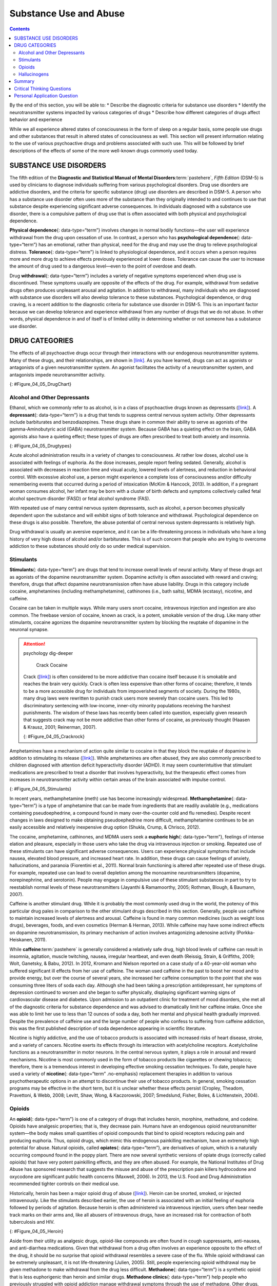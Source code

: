 =======================
Substance Use and Abuse
=======================



.. contents::
   :depth: 3
..

.. container::

   By the end of this section, you will be able to: \* Describe the
   diagnostic criteria for substance use disorders \* Identify the
   neurotransmitter systems impacted by various categories of drugs \*
   Describe how different categories of drugs affect behavior and
   experience

While we all experience altered states of consciousness in the form of
sleep on a regular basis, some people use drugs and other substances
that result in altered states of consciousness as well. This section
will present information relating to the use of various psychoactive
drugs and problems associated with such use. This will be followed by
brief descriptions of the effects of some of the more well-known drugs
commonly used today.

SUBSTANCE USE DISORDERS
=======================

The fifth edition of the **Diagnostic and Statistical Manual of Mental
Disorders**:term:`pastehere`, *Fifth Edition* (DSM-5)
is used by clinicians to diagnose individuals suffering from various
psychological disorders. Drug use disorders are addictive disorders, and
the criteria for specific substance (drug) use disorders are described
in DSM-5. A person who has a substance use disorder often uses more of
the substance than they originally intended to and continues to use that
substance despite experiencing significant adverse consequences. In
individuals diagnosed with a substance use disorder, there is a
compulsive pattern of drug use that is often associated with both
physical and psychological dependence.

**Physical dependence**\ {: data-type=“term”} involves changes in normal
bodily functions—the user will experience withdrawal from the drug upon
cessation of use. In contrast, a person who has **psychological
dependence**\ {: data-type=“term”} has an emotional, rather than
physical, need for the drug and may use the drug to relieve
psychological distress. **Tolerance**\ {: data-type=“term”} is linked to
physiological dependence, and it occurs when a person requires more and
more drug to achieve effects previously experienced at lower doses.
Tolerance can cause the user to increase the amount of drug used to a
dangerous level—even to the point of overdose and death.

Drug **withdrawal**\ {: data-type=“term”} includes a variety of negative
symptoms experienced when drug use is discontinued. These symptoms
usually are opposite of the effects of the drug. For example, withdrawal
from sedative drugs often produces unpleasant arousal and agitation. In
addition to withdrawal, many individuals who are diagnosed with
substance use disorders will also develop tolerance to these substances.
Psychological dependence, or drug craving, is a recent addition to the
diagnostic criteria for substance use disorder in DSM-5. This is an
important factor because we can develop tolerance and experience
withdrawal from any number of drugs that we do not abuse. In other
words, physical dependence in and of itself is of limited utility in
determining whether or not someone has a substance use disorder.

DRUG CATEGORIES
===============

The effects of all psychoactive drugs occur through their interactions
with our endogenous neurotransmitter systems. Many of these drugs, and
their relationships, are shown in `[link] <#Figure_04_05_DrugChart>`__.
As you have learned, drugs can act as agonists or antagonists of a given
neurotransmitter system. An agonist facilitates the activity of a
neurotransmitter system, and antagonists impede neurotransmitter
activity.

|Four main drug categories are identified by differently colored circles
showing overlaps: the four main drug categories are “antipsychotics,”
“stimulants,” “depressants,” and “hallucinogens.” The circle titled
“Antipsychotics” includes the drug names “Haldol,” “Risperdal,” and
“Seroquel.” The circle titled “Stimulants” contains a subcircle titled
“Psychmotor stimulants” with the drug names “Amphetamines,” “Khat,”
“Ritalin,” and “Cocaine.” The “Stimulants” circle contains another
subcircle titled “Methylxanthines” with the drug names “Caffeine,”
“Theophylline,” and “Theobromine.” The circle titled “Depressants”
contains a subcircle titled “Sedative Hypnotics” with the drug names
“Alcohol,” “Barbituates,” “Ether,” and “GHB”; within that circle is a
subcircle titled “Minor tranquilizers” with the drug names “Ativan,”
“Valium,” and “Xanax.” “Nicotine” falls in the overlap between the
“Stimulants” and “Depressants” circles. The circle titled “Depressants”
also contains a subcircle titled “Narcotic Analgesics” with the drug
names “Opium,” “Codeine,” “Morphine,” “Heroin,” and “DXM.” “DXM” falls
in the overlap between the “Depressants” circle and the “Dissociatives”
subcircle of the “Hallucinogens” circle. The circle titled
“Hallucinogens” contains a subcircle labeled “Dissociatives” including
the drug names ”Ketamine,” “PCP,” “Nitrous,” “Amanitas,” and
“Salvinorum.” Within that subcircle, “Ketamine,” “PCP,” and “Nitrous”
overlap with with the “depressants” circle The circle titled
“Hallucinogens” also contains a subcircle titled “Psychadelics”
including the drug names “MDMA,” “Mescaline,” “LSD,” “Psilocybin,”
“AMT,” “DMT,” and “Ibogaine.” Within that subcircle, “MDMA,”
“Mescaline,” “LSD,” “Psilocybin,” and “AMT” fall within the overlap
between the “Hallucinogens” and “Stimulants” circles. “Ibogaine” falls
within the overlap between the “Psychadelics” and “Dissociatives”
subcircles. Outside of all subcircles, “Marijuana” falls within the
overlap between the “Stimulants,” “Depressants,” and “Hallucinogens”
circles.|\ {: #Figure_04_05_DrugChart}

Alcohol and Other Depressants
-----------------------------

Ethanol, which we commonly refer to as alcohol, is in a class of
psychoactive drugs known as depressants
(`[link] <#Figure_04_05_Drugtypes>`__). A **depressant**\ {:
data-type=“term”} is a drug that tends to suppress central nervous
system activity. Other depressants include barbiturates and
benzodiazepines. These drugs share in common their ability to serve as
agonists of the gamma-Aminobutyric acid (GABA) neurotransmitter system.
Because GABA has a quieting effect on the brain, GABA agonists also have
a quieting effect; these types of drugs are often prescribed to treat
both anxiety and insomnia.

|An illustration of a GABA-gated chloride channel in a cell membrane
shows receptor sites for barbiturate, benzodiazepine, GABA, alcohol, and
neurosteroids, as well as three negatively-charged chloride ions passing
through the channel. Each drug type has a specific shape, such as
triangular, rectangular or square, which corresponds to a similarly
shaped receptor spot.|\ {: #Figure_04_05_Drugtypes}

Acute alcohol administration results in a variety of changes to
consciousness. At rather low doses, alcohol use is associated with
feelings of euphoria. As the dose increases, people report feeling
sedated. Generally, alcohol is associated with decreases in reaction
time and visual acuity, lowered levels of alertness, and reduction in
behavioral control. With excessive alcohol use, a person might
experience a complete loss of consciousness and/or difficulty
remembering events that occurred during a period of intoxication (McKim
& Hancock, 2013). In addition, if a pregnant woman consumes alcohol, her
infant may be born with a cluster of birth defects and symptoms
collectively called fetal alcohol spectrum disorder (FASD) or fetal
alcohol syndrome (FAS).

With repeated use of many central nervous system depressants, such as
alcohol, a person becomes physically dependent upon the substance and
will exhibit signs of both tolerance and withdrawal. Psychological
dependence on these drugs is also possible. Therefore, the abuse
potential of central nervous system depressants is relatively high.

Drug withdrawal is usually an aversive experience, and it can be a
life-threatening process in individuals who have a long history of very
high doses of alcohol and/or barbiturates. This is of such concern that
people who are trying to overcome addiction to these substances should
only do so under medical supervision.

Stimulants
----------

**Stimulants**\ {: data-type=“term”} are drugs that tend to increase
overall levels of neural activity. Many of these drugs act as agonists
of the dopamine neurotransmitter system. Dopamine activity is often
associated with reward and craving; therefore, drugs that affect
dopamine neurotransmission often have abuse liability. Drugs in this
category include cocaine, amphetamines (including methamphetamine),
cathinones (i.e., bath salts), MDMA (ecstasy), nicotine, and caffeine.

Cocaine can be taken in multiple ways. While many users snort cocaine,
intravenous injection and ingestion are also common. The freebase
version of cocaine, known as crack, is a potent, smokable version of the
drug. Like many other stimulants, cocaine agonizes the dopamine
neurotransmitter system by blocking the reuptake of dopamine in the
neuronal synapse.

.. attention:: psychology dig-deeper

      Crack Cocaine

   Crack (`[link] <#Figure_04_05_Crackrock>`__) is often considered to
   be more addictive than cocaine itself because it is smokable and
   reaches the brain very quickly. Crack is often less expensive than
   other forms of cocaine; therefore, it tends to be a more accessible
   drug for individuals from impoverished segments of society. During
   the 1980s, many drug laws were rewritten to punish crack users more
   severely than cocaine users. This led to discriminatory sentencing
   with low-income, inner-city minority populations receiving the
   harshest punishments. The wisdom of these laws has recently been
   called into question, especially given research that suggests crack
   may not be more addictive than other forms of cocaine, as previously
   thought (Haasen & Krausz, 2001; Reinerman, 2007).

   |A photograph shows crack rocks. A ruler indicates that each crack
   rock is approximately 1–2 inches wide.|\ {: #Figure_04_05_Crackrock}

.. card:: Link to Learning

   Read this interesting `newspaper
   article <http://openstax.org/l/crack>`__ describing myths about crack
   cocaine.

Amphetamines have a mechanism of action quite similar to cocaine in that
they block the reuptake of dopamine in addition to stimulating its
release (`[link] <#Figure_04_05_Stimulants>`__). While amphetamines are
often abused, they are also commonly prescribed to children diagnosed
with attention deficit hyperactivity disorder (ADHD). It may seem
counterintuitive that stimulant medications are prescribed to treat a
disorder that involves hyperactivity, but the therapeutic effect comes
from increases in neurotransmitter activity within certain areas of the
brain associated with impulse control.

|An illustration of a presynaptic cell and a postsynaptic cell shows
these cells’ interactions with cocaine and dopamine molecules. The
presynaptic cell contains two cylinder-shaped channels, one on each side
near where it faces the postsynaptic cell. The postsynaptic cell
contains several receptors, side-by-side across the area that faces the
presynaptic cell. In the space between the two cells, there are both
cocaine and dopamine molecules. One of the cocaine molecules attaches to
one of the presynaptic cell’s channels. This cocaine molecule is labeled
“bound cocaine.” An X-shape is shown over the top of the bound cocaine
and the channel to indicate that the cocaine does not enter the
presynaptic cell. A dopamine molecule is shown inside of the presynaptic
cell’s other channel. Arrows connect this dopamine molecule to several
others inside of the presynaptic cell. More arrows connect to more
dopamine molecules, tracing their paths from the channel into the
presynaptic cell, and out into the space between the presynaptic cell
and the postsynaptic cell. Arrows extend from two of the dopamine
molecules in this in-between space to the postsynaptic cell’s receptors.
Only the dopamine molecules are shown binding to the postsynaptic cell’s
receptors.|\ {: #Figure_04_05_Stimulants}

In recent years, methamphetamine (meth) use has become increasingly
widespread. **Methamphetamine**\ {: data-type=“term”} is a type of
amphetamine that can be made from ingredients that are readily available
(e.g., medications containing pseudoephedrine, a compound found in many
over-the-counter cold and flu remedies). Despite recent changes in laws
designed to make obtaining pseudoephedrine more difficult,
methamphetamine continues to be an easily accessible and relatively
inexpensive drug option (Shukla, Crump, & Chrisco, 2012).

The cocaine, amphetamine, cathinones, and MDMA users seek a **euphoric
high**\ {: data-type=“term”}, feelings of intense elation and pleasure,
especially in those users who take the drug via intravenous injection or
smoking. Repeated use of these stimulants can have significant adverse
consequences. Users can experience physical symptoms that include
nausea, elevated blood pressure, and increased heart rate. In addition,
these drugs can cause feelings of anxiety, hallucinations, and paranoia
(Fiorentini et al., 2011). Normal brain functioning is altered after
repeated use of these drugs. For example, repeated use can lead to
overall depletion among the monoamine neurotransmitters (dopamine,
norepinephrine, and serotonin). People may engage in compulsive use of
these stimulant substances in part to try to reestablish normal levels
of these neurotransmitters (Jayanthi & Ramamoorthy, 2005; Rothman,
Blough, & Baumann, 2007).

Caffeine is another stimulant drug. While it is probably the most
commonly used drug in the world, the potency of this particular drug
pales in comparison to the other stimulant drugs described in this
section. Generally, people use caffeine to maintain increased levels of
alertness and arousal. Caffeine is found in many common medicines (such
as weight loss drugs), beverages, foods, and even cosmetics (Herman &
Herman, 2013). While caffeine may have some indirect effects on dopamine
neurotransmission, its primary mechanism of action involves antagonizing
adenosine activity (Porkka-Heiskanen, 2011).

While **caffeine**:term:`pastehere` is generally
considered a relatively safe drug, high blood levels of caffeine can
result in insomnia, agitation, muscle twitching, nausea, irregular
heartbeat, and even death (Reissig, Strain, & Griffiths, 2009; Wolt,
Ganetsky, & Babu, 2012). In 2012, Kromann and Nielson reported on a case
study of a 40-year-old woman who suffered significant ill effects from
her use of caffeine. The woman used caffeine in the past to boost her
mood and to provide energy, but over the course of several years, she
increased her caffeine consumption to the point that she was consuming
three liters of soda each day. Although she had been taking a
prescription antidepressant, her symptoms of depression continued to
worsen and she began to suffer physically, displaying significant
warning signs of cardiovascular disease and diabetes. Upon admission to
an outpatient clinic for treatment of mood disorders, she met all of the
diagnostic criteria for substance dependence and was advised to
dramatically limit her caffeine intake. Once she was able to limit her
use to less than 12 ounces of soda a day, both her mental and physical
health gradually improved. Despite the prevalence of caffeine use and
the large number of people who confess to suffering from caffeine
addiction, this was the first published description of soda dependence
appearing in scientific literature.

Nicotine is highly addictive, and the use of tobacco products is
associated with increased risks of heart disease, stroke, and a variety
of cancers. Nicotine exerts its effects through its interaction with
acetylcholine receptors. Acetylcholine functions as a neurotransmitter
in motor neurons. In the central nervous system, it plays a role in
arousal and reward mechanisms. Nicotine is most commonly used in the
form of tobacco products like cigarettes or chewing tobacco; therefore,
there is a tremendous interest in developing effective smoking cessation
techniques. To date, people have used a variety of **nicotine**\ {:
data-type=“term” .no-emphasis} replacement therapies in addition to
various psychotherapeutic options in an attempt to discontinue their use
of tobacco products. In general, smoking cessation programs may be
effective in the short term, but it is unclear whether these effects
persist (Cropley, Theadom, Pravettoni, & Webb, 2008; Levitt, Shaw, Wong,
& Kaczorowski, 2007; Smedslund, Fisher, Boles, & Lichtenstein, 2004).

Opioids
-------

An **opioid**\ {: data-type=“term”} is one of a category of drugs that
includes heroin, morphine, methadone, and codeine. Opioids have
analgesic properties; that is, they decrease pain. Humans have an
endogenous opioid neurotransmitter system—the body makes small
quantities of opioid compounds that bind to opioid receptors reducing
pain and producing euphoria. Thus, opioid drugs, which mimic this
endogenous painkilling mechanism, have an extremely high potential for
abuse. Natural opioids, called **opiates**\ {: data-type=“term”}, are
derivatives of opium, which is a naturally occurring compound found in
the poppy plant. There are now several synthetic versions of opiate
drugs (correctly called opioids) that have very potent painkilling
effects, and they are often abused. For example, the National Institutes
of Drug Abuse has sponsored research that suggests the misuse and abuse
of the prescription pain killers hydrocodone and oxycodone are
significant public health concerns (Maxwell, 2006). In 2013, the U.S.
Food and Drug Administration recommended tighter controls on their
medical use.

Historically, heroin has been a major opioid drug of abuse
(`[link] <#Figure_04_05_Heroin>`__). Heroin can be snorted, smoked, or
injected intravenously. Like the stimulants described earlier, the use
of heroin is associated with an initial feeling of euphoria followed by
periods of agitation. Because heroin is often administered via
intravenous injection, users often bear needle track marks on their arms
and, like all abusers of intravenous drugs, have an increased risk for
contraction of both tuberculosis and HIV.

|Photograph A shows various paraphernalia spread out on a black surface.
The items include a tourniquet, three syringes of varying widths, three
cotton-balls, a tiny cooking vessel, a condom, a capsule of sterile
water, and an alcohol swab. Photograph B shows a hand holding a spoon
containing heroin tar above a small candle.|\ {: #Figure_04_05_Heroin}

Aside from their utility as analgesic drugs, opioid-like compounds are
often found in cough suppressants, anti-nausea, and anti-diarrhea
medications. Given that withdrawal from a drug often involves an
experience opposite to the effect of the drug, it should be no surprise
that opioid withdrawal resembles a severe case of the flu. While opioid
withdrawal can be extremely unpleasant, it is not life-threatening
(Julien, 2005). Still, people experiencing opioid withdrawal may be
given methadone to make withdrawal from the drug less difficult.
**Methadone**\ {: data-type=“term”} is a synthetic opioid that is less
euphorigenic than heroin and similar drugs. **Methadone clinics**\ {:
data-type=“term”} help people who previously struggled with opioid
addiction manage withdrawal symptoms through the use of methadone. Other
drugs, including the opioid buprenorphine, have also been used to
alleviate symptoms of opiate withdrawal.

**Codeine**\ {: data-type=“term”} is an opioid with relatively low
potency. It is often prescribed for minor pain, and it is available
over-the-counter in some other countries. Like all opioids, codeine does
have abuse potential. In fact, abuse of prescription opioid medications
is becoming a major concern worldwide (Aquina, Marques-Baptista,
Bridgeman, & Merlin, 2009; Casati, Sedefov, & Pfeiffer-Gerschel, 2012).

Hallucinogens
-------------

A **hallucinogen**\ {: data-type=“term”} is one of a class of drugs that
results in profound alterations in sensory and perceptual experiences
(`[link] <#Figure_04_05_Psychedelic>`__). In some cases, users
experience vivid visual hallucinations. It is also common for these
types of drugs to cause hallucinations of body sensations (e.g., feeling
as if you are a giant) and a skewed perception of the passage of time.

|An illustration shows a colorful spiral pattern.|\ {:
#Figure_04_05_Psychedelic}

As a group, hallucinogens are incredibly varied in terms of the
neurotransmitter systems they affect. Mescaline and LSD are serotonin
agonists, and PCP (angel dust) and ketamine (an animal anesthetic) act
as antagonists of the NMDA glutamate receptor. In general, these drugs
are not thought to possess the same sort of abuse potential as other
classes of drugs discussed in this section.

.. card:: Link to Learning

   To learn more about some of the most commonly abused prescription and
   street drugs, check out the `Commonly Abused Drugs
   Chart <http://openstax.org/l/drugabuse>`__ and the `Commonly Abused
   Prescription Drugs Chart <http://openstax.org/l/Rxabuse>`__ from the
   National Institute on Drug Abuse.

.. attention:: psychology dig-deeper

      Medical Marijuana

   While the possession and use of marijuana is illegal in most states,
   it is now legal in Washington and Colorado to possess limited
   quantities of marijuana for recreational use
   (`[link] <#Figure_04_05_Marijuana>`__). In contrast, medical
   marijuana use is now legal in nearly half of the United States and in
   the District of Columbia. Medical marijuana is marijuana that is
   prescribed by a doctor for the treatment of a health condition. For
   example, people who undergo chemotherapy will often be prescribed
   marijuana to stimulate their appetites and prevent excessive weight
   loss resulting from the side effects of chemotherapy treatment.
   Marijuana may also have some promise in the treatment of a variety of
   medical conditions (Mather, Rauwendaal, Moxham-Hall, & Wodak, 2013;
   Robson, 2014; Schicho & Storr, 2014).

   |A photograph shows a window with a neon sign. The sign includes the
   word “medical” above the shape of a marijuana leaf.|\ {:
   #Figure_04_05_Marijuana}

   While medical marijuana laws have been passed on a state-by-state
   basis, federal laws still classify this as an illicit substance,
   making conducting research on the potentially beneficial medicinal
   uses of marijuana problematic. There is quite a bit of controversy
   within the scientific community as to the extent to which marijuana
   might have medicinal benefits due to a lack of large-scale,
   controlled research (Bostwick, 2012). As a result, many scientists
   have urged the federal government to allow for relaxation of current
   marijuana laws and classifications in order to facilitate a more
   widespread study of the drug’s effects (Aggarwal et al., 2009;
   Bostwick, 2012; Kogan & Mechoulam, 2007).

   Until recently, the United States Department of Justice routinely
   arrested people involved and seized marijuana used in medicinal
   settings. In the latter part of 2013, however, the United States
   Department of Justice issued statements indicating that they would
   not continue to challenge state medical marijuana laws. This shift in
   policy may be in response to the scientific community’s
   recommendations and/or reflect changing public opinion regarding
   marijuana.

Summary
=======

Substance use disorder is defined in DSM-5 as a compulsive pattern of
drug use despite negative consequences. Both physical and psychological
dependence are important parts of this disorder. Alcohol, barbiturates,
and benzodiazepines are central nervous system depressants that affect
GABA neurotransmission. Cocaine, amphetamine, cathinones, and MDMA are
all central nervous stimulants that agonize dopamine neurotransmission,
while nicotine and caffeine affect acetylcholine and adenosine,
respectively. Opiate drugs serve as powerful analgesics through their
effects on the endogenous opioid neurotransmitter system, and
hallucinogenic drugs cause pronounced changes in sensory and perceptual
experiences. The hallucinogens are variable with regards to the specific
neurotransmitter systems they affect.

.. card-carousel:: Review Questions

    .. card:: Question

      \_______\_ occurs when a drug user requires more and more of a
      given drug in order to experience the same effects of the drug.

      1. withdrawal
      2. psychological dependence
      3. tolerance
      4. reuptake {: type=“a”}

  .. dropdown:: Check Answer

      C
  .. Card:: Question

      Cocaine blocks the reuptake of \________.

      1. GABA
      2. glutamate
      3. acetylcholine
      4. dopamine {: type=“a”}

  .. dropdown:: Check Answer

      D
  .. Card:: Question

      \_______\_ refers to drug craving.

      1. psychological dependence
      2. antagonism
      3. agonism
      4. physical dependence {: type=“a”}

  .. dropdown:: Check Answer

      A
  .. Card:: Question

      LSD affects \_______\_ neurotransmission.

      1. dopamine
      2. serotonin
      3. acetylcholine
      4. norepinephrine {: type=“a”}

   .. container::

      B

Critical Thinking Questions
===========================

.. container::

   .. container::

      The negative health consequences of both alcohol and tobacco
      products are well-documented. A drug like marijuana, on the other
      hand, is generally considered to be as safe, if not safer than
      these legal drugs. Why do you think marijuana use continues to be
      illegal in many parts of the United States?

   .. container::

      One possibility involves the cultural acceptance and long history
      of alcohol and tobacco use in our society. No doubt, money comes
      into play as well. Growing tobacco and producing alcohol on a
      large scale is a well-regulated and taxed process. Given that
      marijuana is essentially a weed that requires little care to grow,
      it would be much more difficult to regulate its production. Recent
      events suggest that cultural attitudes regarding marijuana are
      changing, and it is quite likely that its illicit status will be
      adapted accordingly.

.. container::

   .. container::

      Why are programs designed to educate people about the dangers of
      using tobacco products just as important as developing tobacco
      cessation programs?

   .. container::

      Given that currently available programs designed to help people
      quit using tobacco products are not necessarily effective in the
      long term, programs designed to prevent people from using these
      products in the first place may be the best hope for dealing with
      the enormous public health concerns associated with tobacco use.

Personal Application Question
=============================

.. container::

   .. container::

      Many people experiment with some sort of psychoactive substance at
      some point in their lives. Why do you think people are motivated
      to use substances that alter consciousness?

.. glossary::

   codeine
      opiate with relatively low potency often prescribed for minor pain
      ^
   depressant
      drug that tends to suppress central nervous system activity ^
   euphoric high
      feelings of intense elation and pleasure from drug use ^
   hallucinogen
      one of a class of drugs that results in profound alterations in
      sensory and perceptual experiences, often with vivid
      hallucinations ^
   methadone
      synthetic opioid that is less euphorogenic than heroin and similar
      drugs; used to manage withdrawal symptoms in opiate users ^
   methadone clinic
      uses methadone to treat withdrawal symptoms in opiate users ^
   methamphetamine
      type of amphetamine that can be made from pseudoephedrine, an
      over-the-counter drug; widely manufactured and abused ^
   opiate/opioid
      one of a category of drugs that has strong analgesic properties;
      opiates are produced from the resin of the opium poppy; includes
      heroin, morphine, methadone, and codeine ^
   physical dependence
      changes in normal bodily functions that cause a drug user to
      experience withdrawal symptoms upon cessation of use ^
   psychological dependence
      emotional, rather than a physical, need for a drug which may be
      used to relieve psychological distress ^
   stimulant
      drug that tends to increase overall levels of neural activity;
      includes caffeine, nicotine, amphetamines, and cocaine ^
   tolerance
      state of requiring increasing quantities of the drug to gain the
      desired effect ^
   withdrawal
      variety of negative symptoms experienced when drug use is
      discontinued

.. |Four main drug categories are identified by differently colored circles showing overlaps: the four main drug categories are “antipsychotics,” “stimulants,” “depressants,” and “hallucinogens.” The circle titled “Antipsychotics” includes the drug names “Haldol,” “Risperdal,” and “Seroquel.” The circle titled “Stimulants” contains a subcircle titled “Psychmotor stimulants” with the drug names “Amphetamines,” “Khat,” “Ritalin,” and “Cocaine.” The “Stimulants” circle contains another subcircle titled “Methylxanthines” with the drug names “Caffeine,” “Theophylline,” and “Theobromine.” The circle titled “Depressants” contains a subcircle titled “Sedative Hypnotics” with the drug names “Alcohol,” “Barbituates,” “Ether,” and “GHB”; within that circle is a subcircle titled “Minor tranquilizers” with the drug names “Ativan,” “Valium,” and “Xanax.” “Nicotine” falls in the overlap between the “Stimulants” and “Depressants” circles. The circle titled “Depressants” also contains a subcircle titled “Narcotic Analgesics” with the drug names “Opium,” “Codeine,” “Morphine,” “Heroin,” and “DXM.” “DXM” falls in the overlap between the “Depressants” circle and the “Dissociatives” subcircle of the “Hallucinogens” circle. The circle titled “Hallucinogens” contains a subcircle labeled “Dissociatives” including the drug names ”Ketamine,” “PCP,” “Nitrous,” “Amanitas,” and “Salvinorum.” Within that subcircle, “Ketamine,” “PCP,” and “Nitrous” overlap with with the “depressants” circle The circle titled “Hallucinogens” also contains a subcircle titled “Psychadelics” including the drug names “MDMA,” “Mescaline,” “LSD,” “Psilocybin,” “AMT,” “DMT,” and “Ibogaine.” Within that subcircle, “MDMA,” “Mescaline,” “LSD,” “Psilocybin,” and “AMT” fall within the overlap between the “Hallucinogens” and “Stimulants” circles. “Ibogaine” falls within the overlap between the “Psychadelics” and “Dissociatives” subcircles. Outside of all subcircles, “Marijuana” falls within the overlap between the “Stimulants,” “Depressants,” and “Hallucinogens” circles.| image:: ../resources/CNX_Psych_04_05_Drugchart.jpg
.. |An illustration of a GABA-gated chloride channel in a cell membrane shows receptor sites for barbiturate, benzodiazepine, GABA, alcohol, and neurosteroids, as well as three negatively-charged chloride ions passing through the channel. Each drug type has a specific shape, such as triangular, rectangular or square, which corresponds to a similarly shaped receptor spot.| image:: ../resources/CNX_Psych_04_05_Drugtypes.jpg
.. |A photograph shows crack rocks. A ruler indicates that each crack rock is approximately 1–2 inches wide.| image:: ../resources/CNX_Psych_04_05_Crackrock.jpg
.. |An illustration of a presynaptic cell and a postsynaptic cell shows these cells’ interactions with cocaine and dopamine molecules. The presynaptic cell contains two cylinder-shaped channels, one on each side near where it faces the postsynaptic cell. The postsynaptic cell contains several receptors, side-by-side across the area that faces the presynaptic cell. In the space between the two cells, there are both cocaine and dopamine molecules. One of the cocaine molecules attaches to one of the presynaptic cell’s channels. This cocaine molecule is labeled “bound cocaine.” An X-shape is shown over the top of the bound cocaine and the channel to indicate that the cocaine does not enter the presynaptic cell. A dopamine molecule is shown inside of the presynaptic cell’s other channel. Arrows connect this dopamine molecule to several others inside of the presynaptic cell. More arrows connect to more dopamine molecules, tracing their paths from the channel into the presynaptic cell, and out into the space between the presynaptic cell and the postsynaptic cell. Arrows extend from two of the dopamine molecules in this in-between space to the postsynaptic cell’s receptors. Only the dopamine molecules are shown binding to the postsynaptic cell’s receptors.| image:: ../resources/CNX_Psych_04_05_Stimulants_n.jpg
.. |Photograph A shows various paraphernalia spread out on a black surface. The items include a tourniquet, three syringes of varying widths, three cotton-balls, a tiny cooking vessel, a condom, a capsule of sterile water, and an alcohol swab. Photograph B shows a hand holding a spoon containing heroin tar above a small candle.| image:: ../resources/CNX_Psych_04_05_Heroin.jpg
.. |An illustration shows a colorful spiral pattern.| image:: ../resources/CNX_Psych_04_05_Psychedelic.jpg
.. |A photograph shows a window with a neon sign. The sign includes the word “medical” above the shape of a marijuana leaf.| image:: ../resources/CNX_Psych_04_05_Marijuana.jpg
